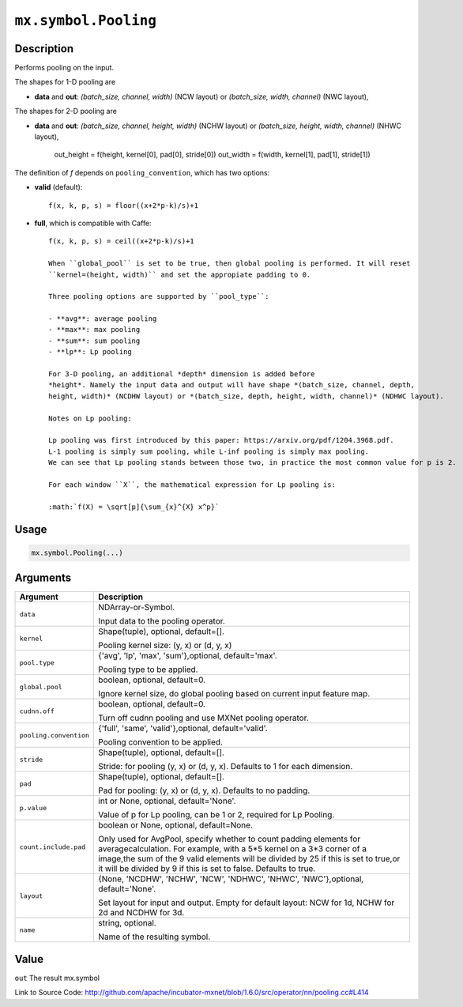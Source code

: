 

``mx.symbol.Pooling``
==========================================

Description
----------------------

Performs pooling on the input.

The shapes for 1-D pooling are

- **data** and **out**: *(batch_size, channel, width)* (NCW layout) or
  *(batch_size, width, channel)* (NWC layout),

The shapes for 2-D pooling are

- **data** and **out**: *(batch_size, channel, height, width)* (NCHW layout) or
  *(batch_size, height, width, channel)* (NHWC layout),

    out_height = f(height, kernel[0], pad[0], stride[0])
    out_width = f(width, kernel[1], pad[1], stride[1])

The definition of *f* depends on ``pooling_convention``, which has two options:

- **valid** (default)::

	 f(x, k, p, s) = floor((x+2*p-k)/s)+1
	 
- **full**, which is compatible with Caffe::

	 f(x, k, p, s) = ceil((x+2*p-k)/s)+1
	 
	 When ``global_pool`` is set to be true, then global pooling is performed. It will reset
	 ``kernel=(height, width)`` and set the appropiate padding to 0.
	 
	 Three pooling options are supported by ``pool_type``:
	 
	 - **avg**: average pooling
	 - **max**: max pooling
	 - **sum**: sum pooling
	 - **lp**: Lp pooling
	 
	 For 3-D pooling, an additional *depth* dimension is added before
	 *height*. Namely the input data and output will have shape *(batch_size, channel, depth,
	 height, width)* (NCDHW layout) or *(batch_size, depth, height, width, channel)* (NDHWC layout).
	 
	 Notes on Lp pooling:
	 
	 Lp pooling was first introduced by this paper: https://arxiv.org/pdf/1204.3968.pdf.
	 L-1 pooling is simply sum pooling, while L-inf pooling is simply max pooling.
	 We can see that Lp pooling stands between those two, in practice the most common value for p is 2.
	 
	 For each window ``X``, the mathematical expression for Lp pooling is:
	 
	 :math:`f(X) = \sqrt[p]{\sum_{x}^{X} x^p}`
	 
	 
	 

Usage
----------

.. code:: r

	mx.symbol.Pooling(...)

Arguments
------------------

+----------------------------------------+------------------------------------------------------------+
| Argument                               | Description                                                |
+========================================+============================================================+
| ``data``                               | NDArray-or-Symbol.                                         |
|                                        |                                                            |
|                                        | Input data to the pooling operator.                        |
+----------------------------------------+------------------------------------------------------------+
| ``kernel``                             | Shape(tuple), optional, default=[].                        |
|                                        |                                                            |
|                                        | Pooling kernel size: (y, x) or (d, y, x)                   |
+----------------------------------------+------------------------------------------------------------+
| ``pool.type``                          | {'avg', 'lp', 'max', 'sum'},optional, default='max'.       |
|                                        |                                                            |
|                                        | Pooling type to be applied.                                |
+----------------------------------------+------------------------------------------------------------+
| ``global.pool``                        | boolean, optional, default=0.                              |
|                                        |                                                            |
|                                        | Ignore kernel size, do global pooling based on current     |
|                                        | input feature                                              |
|                                        | map.                                                       |
+----------------------------------------+------------------------------------------------------------+
| ``cudnn.off``                          | boolean, optional, default=0.                              |
|                                        |                                                            |
|                                        | Turn off cudnn pooling and use MXNet pooling operator.     |
+----------------------------------------+------------------------------------------------------------+
| ``pooling.convention``                 | {'full', 'same', 'valid'},optional, default='valid'.       |
|                                        |                                                            |
|                                        | Pooling convention to be applied.                          |
+----------------------------------------+------------------------------------------------------------+
| ``stride``                             | Shape(tuple), optional, default=[].                        |
|                                        |                                                            |
|                                        | Stride: for pooling (y, x) or (d, y, x). Defaults to 1 for |
|                                        | each                                                       |
|                                        | dimension.                                                 |
+----------------------------------------+------------------------------------------------------------+
| ``pad``                                | Shape(tuple), optional, default=[].                        |
|                                        |                                                            |
|                                        | Pad for pooling: (y, x) or (d, y, x). Defaults to no       |
|                                        | padding.                                                   |
+----------------------------------------+------------------------------------------------------------+
| ``p.value``                            | int or None, optional, default='None'.                     |
|                                        |                                                            |
|                                        | Value of p for Lp pooling, can be 1 or 2, required for Lp  |
|                                        | Pooling.                                                   |
+----------------------------------------+------------------------------------------------------------+
| ``count.include.pad``                  | boolean or None, optional, default=None.                   |
|                                        |                                                            |
|                                        | Only used for AvgPool, specify whether to count padding    |
|                                        | elements for averagecalculation. For example, with a 5*5   |
|                                        | kernel on a 3*3 corner of a image,the sum of the 9 valid   |
|                                        | elements will be divided by 25 if this is set to true,or   |
|                                        | it will be divided by 9 if this is set to false. Defaults  |
|                                        | to                                                         |
|                                        | true.                                                      |
+----------------------------------------+------------------------------------------------------------+
| ``layout``                             | {None, 'NCDHW', 'NCHW', 'NCW', 'NDHWC', 'NHWC',            |
|                                        | 'NWC'},optional,                                           |
|                                        | default='None'.                                            |
|                                        |                                                            |
|                                        | Set layout for input and output. Empty for                 |
|                                        | default layout: NCW for 1d, NCHW for 2d and NCDHW for 3d.  |
+----------------------------------------+------------------------------------------------------------+
| ``name``                               | string, optional.                                          |
|                                        |                                                            |
|                                        | Name of the resulting symbol.                              |
+----------------------------------------+------------------------------------------------------------+

Value
----------

``out`` The result mx.symbol


Link to Source Code: http://github.com/apache/incubator-mxnet/blob/1.6.0/src/operator/nn/pooling.cc#L414

